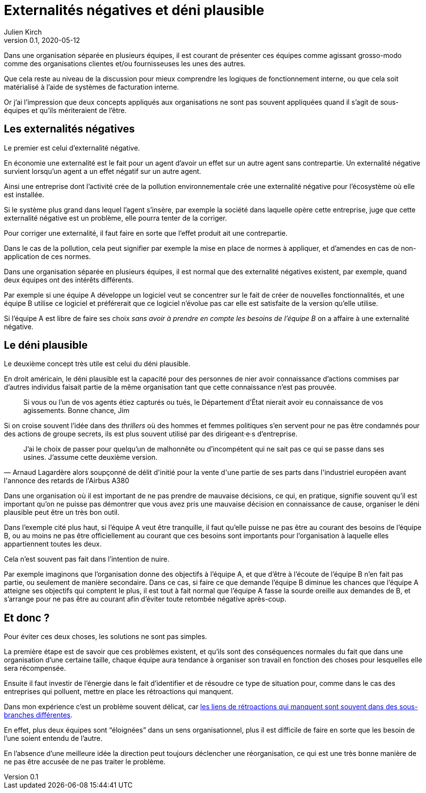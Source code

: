 = Externalités négatives et déni plausible
Julien Kirch
v0.1, 2020-05-12
:article_image: monkey.png
:article_description: Deux concepts pour comprendre les organisations
:article_lang: fr

Dans une organisation séparée en plusieurs équipes, il est courant de présenter ces équipes comme agissant grosso-modo comme des organisations clientes et/ou fournisseuses les unes des autres.

Que cela reste au niveau de la discussion pour mieux comprendre les logiques de fonctionnement interne, ou que cela soit matérialisé à l'aide de systèmes de facturation interne.

Or j'ai l'impression que deux concepts appliqués aux organisations ne sont pas souvent appliquées quand il s'agit de sous-équipes et qu'ils mériteraient de l'être.

== Les externalités négatives

Le premier est celui d'externalité négative.

En économie une externalité est le fait pour un agent d'avoir un effet sur un autre agent sans contrepartie.
Un externalité négative survient lorsqu'un agent a un effet négatif sur un autre agent.

Ainsi une entreprise dont l'activité crée de la pollution environnementale crée une externalité négative pour l'écosystème où elle est installée.

Si le système plus grand dans lequel l'agent s'insère, par exemple la société dans laquelle opère cette entreprise, juge que cette externalité négative est un problème, elle pourra tenter de la corriger.

Pour corriger une externalité, il faut faire en sorte que l'effet produit ait une contrepartie.

Dans le cas de la pollution, cela peut signifier par exemple la mise en place de normes à appliquer, et d'amendes en cas de non-application de ces normes.

Dans une organisation séparée en plusieurs équipes, il est normal que des externalité négatives existent, par exemple, quand deux équipes ont des intérêts différents.

Par exemple si une équipe A développe un logiciel veut se concentrer sur le fait de créer de nouvelles fonctionnalités, et une équipe B utilise ce logiciel et préférerait que ce logiciel n'évolue pas car elle est satisfaite de la version qu'elle utilise.

Si l'équipe A est libre de faire ses choix _sans avoir à prendre en compte les besoins de l'équipe B_ on a affaire à une externalité négative.

== Le déni plausible

Le deuxième concept très utile est celui du déni plausible.

En droit américain, le déni plausible est la capacité pour des personnes de nier avoir connaissance d'actions commises par d'autres individus faisait partie de la même organisation tant que cette connaissance n'est pas prouvée.

[quote]
____
Si vous ou l'un de vos agents étiez capturés ou tués, le Département d'État nierait avoir eu connaissance de vos agissements. Bonne chance, Jim
____

Si on croise souvent l'idée dans des _thrillers_ où des hommes et femmes politiques s'en servent pour ne pas être condamnés pour des actions de groupe secrets, ils est plus souvent utilisé par des dirigeant·e·s d'entreprise.

[quote, Arnaud Lagardère alors soupçonné de délit d'initié pour la vente d'une partie de ses parts dans l'industriel européen avant l'annonce des retards de l'Airbus A380]
____
J'ai le choix de passer pour quelqu'un de malhonnête ou d'incompétent qui ne sait pas ce qui se passe dans ses usines. J'assume cette deuxième version.
____

Dans une organisation où il est important de ne pas prendre de mauvaise décisions, ce qui, en pratique, signifie souvent qu'il est important qu'on ne puisse pas démontrer que vous avez pris une mauvaise décision en connaissance de cause, organiser le déni plausible peut être un très bon outil.

Dans l'exemple cité plus haut, si l'équipe A veut être tranquille, il faut qu'elle puisse ne pas être au courant des besoins de l'équipe B, ou au moins ne pas être officiellement au courant que ces besoins sont importants pour l'organisation à laquelle elles appartiennent toutes les deux.

Cela n'est souvent pas fait dans l'intention de nuire.

Par exemple imaginons que l'organisation donne des objectifs à l'équipe A, et que d'être à l'écoute de l'équipe B n'en fait pas partie, ou seulement de manière secondaire.
Dans ce cas, si faire ce que demande l'équipe B diminue les chances que l'équipe A atteigne ses objectifs qui comptent le plus, il est tout à fait normal que l'équipe A fasse la sourde oreille aux demandes de B, et s'arrange pour ne pas être au courant afin d'éviter toute retombée négative après-coup.

== Et donc ?

Pour éviter ces deux choses, les solutions ne sont pas simples.

La première étape est de savoir que ces problèmes existent, et qu'ils sont des conséquences normales du fait que dans une organisation d'une certaine taille, chaque équipe aura tendance à organiser son travail en fonction des choses pour lesquelles elle sera récompensée.

Ensuite il faut investir de l'énergie dans le fait d'identifier et de résoudre ce type de situation pour, comme dans le cas des entreprises qui polluent, mettre en place les rétroactions qui manquent.

Dans mon expérience c'est un problème souvent délicat, car link:../organigramme-decisions/[les liens de rétroactions qui manquent sont souvent dans des sous-branches différentes].

En effet, plus deux équipes sont "`éloignées`" dans un sens organisationnel, plus il est difficile de faire en sorte que les besoin de l'une soient entendu de l'autre.

En l'absence d'une meilleure idée la direction peut toujours déclencher une réorganisation, ce qui est une très bonne manière de ne pas être accusée de ne pas traiter le problème.